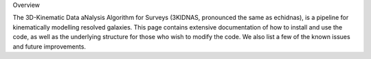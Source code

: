 Overview

The 3D-Kinematic Data aNalysis Algorithm for Surveys (3KIDNAS, pronounced the same as echidnas), is a pipeline for kinematically modelling resolved galaxies.  This page contains extensive documentation of how to install and use the code, as well as the underlying structure for those who wish to modify the code.  We also list a few of the known issues and future improvements.